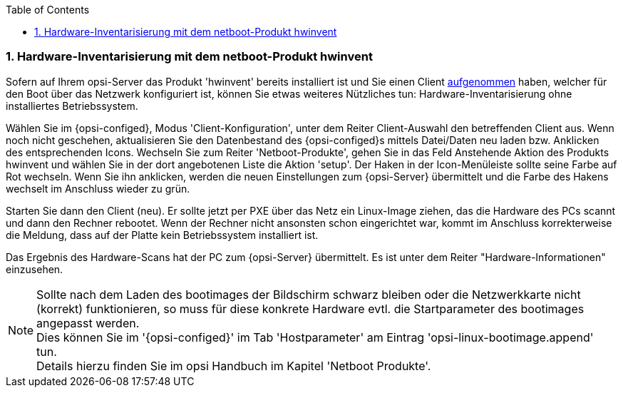 ////
; Copyright (c) uib gmbh (www.uib.de)
; This documentation is owned by uib
; and published under the german creative commons by-sa license
; see:
; https://creativecommons.org/licenses/by-sa/3.0/de/
; https://creativecommons.org/licenses/by-sa/3.0/de/legalcode
; english:
; https://creativecommons.org/licenses/by-sa/3.0/
; https://creativecommons.org/licenses/by-sa/3.0/legalcode
;
; credits: https://www.opsi.org/credits/
////

:Author:    uib gmbh
:Email:     info@uib.de
:Revision:  4.2
:doctype:   book
:toc: left
:toclevels: 3
:numbered:
:icons: font
:xrefstyle: full
:chapter-label:
:gstarted:  getting started
:source-highlighter: rouge
:release: stable

[[firststeps-software-deployment-product-tests-hwinvent]]
[[firststeps-osinstall-tests-hwinvent]]
=== Hardware-Inventarisierung mit dem netboot-Produkt hwinvent

Sofern auf Ihrem opsi-Server das Produkt 'hwinvent' bereits installiert ist und Sie einen Client <<firststeps-osinstall-create-client,aufgenommen>> haben, welcher für den Boot über das Netzwerk konfiguriert ist, können Sie etwas weiteres Nützliches tun: Hardware-Inventarisierung ohne installiertes Betriebssystem.

Wählen Sie im {opsi-configed}, Modus 'Client-Konfiguration', unter dem Reiter Client-Auswahl den betreffenden Client aus.
Wenn noch nicht geschehen, aktualisieren Sie den Datenbestand des {opsi-configed}s mittels +Datei/Daten neu laden+ bzw. Anklicken des entsprechenden Icons.
Wechseln Sie zum Reiter 'Netboot-Produkte', gehen Sie in das Feld +Anstehende Aktion+ des Produkts +hwinvent+ und wählen Sie in der dort angebotenen Liste die Aktion 'setup'.
Der Haken in der Icon-Menüleiste sollte seine Farbe auf Rot wechseln.
Wenn Sie ihn anklicken, werden die neuen Einstellungen zum {opsi-Server} übermittelt und die Farbe des Hakens wechselt im Anschluss wieder zu grün.

Starten Sie dann den Client (neu). Er sollte jetzt per PXE über das Netz ein Linux-Image ziehen, das die Hardware des PCs scannt und dann den Rechner rebootet. Wenn der Rechner nicht ansonsten schon eingerichtet war, kommt im Anschluss korrekterweise die Meldung, dass auf der Platte kein Betriebssystem installiert ist.

Das Ergebnis des Hardware-Scans hat der PC zum {opsi-Server} übermittelt. Es ist unter dem Reiter "Hardware-Informationen" einzusehen.

NOTE: Sollte nach dem Laden des bootimages der Bildschirm schwarz bleiben oder die Netzwerkkarte nicht (korrekt) funktionieren, so muss für diese konkrete Hardware evtl. die Startparameter des bootimages angepasst werden. +
Dies können Sie im '{opsi-configed}' im Tab 'Hostparameter' am Eintrag 'opsi-linux-bootimage.append' tun. +
Details hierzu finden Sie im opsi Handbuch im Kapitel 'Netboot Produkte'.